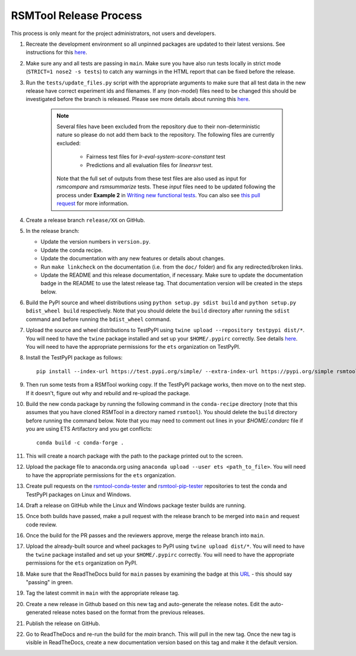 RSMTool Release Process
=======================

This process is only meant for the project administrators, not users and developers.

#. Recreate the development environment so all unpinned packages are updated to their latest versions. See instructions for this `here <https://rsmtool.readthedocs.io/en/main/contributing.html#setting-up>`_.

#. Make sure any and all tests are passing in ``main``. Make sure you have also run tests locally in strict mode (``STRICT=1 nose2 -s tests``) to catch any warnings in the HTML report that can be fixed before the release.

#. Run the ``tests/update_files.py`` script with the appropriate arguments to make sure that all test data in the new release have correct experiment ids and filenames. If any (non-model) files need to be changed this should be investigated before the branch is released. Please see more details about running this `here <https://rsmtool.readthedocs.io/en/main/contributing.html#writing-new-functional-tests>`__.

    .. note::

        Several files have been excluded from the repository due to their non-deterministic nature so please do not add them back to the repository. The following files are currently excluded:

            * Fairness test files for `lr-eval-system-score-constant` test
            * Predictions and all evaluation files for `linearsvr` test.

        Note that the full set of outputs from these test files are also used as input for `rsmcompare` and `rsmsummarize` tests. These *input* files need to be updated following the process under **Example 2** in `Writing new functional tests <https://rsmtool.readthedocs.io/en/main/contributing.html#writing-new-functional-tests>`_. You can also see `this pull request <https://github.com/EducationalTestingService/rsmtool/pull/525>`_ for more information.

#. Create a release branch ``release/XX`` on GitHub.

#. In the release branch:

   - Update the version numbers in ``version.py``.

   - Update the conda recipe.

   - Update the documentation with any new features or details about changes.

   - Run ``make linkcheck`` on the documentation (i.e. from the ``doc/`` folder) and fix any redirected/broken links.

   - Update the README and this release documentation, if necessary. Make sure to update the documentation badge in the README to use the latest release tag. That documentation version will be created in the steps below.

#. Build the PyPI source and wheel distributions using ``python setup.py sdist build`` and ``python setup.py bdist_wheel build`` respectively. Note that you should delete the ``build`` directory after running the ``sdist`` command and before running the ``bdist_wheel`` command.

#. Upload the source and wheel distributions to TestPyPI using ``twine upload --repository testpypi dist/*``. You will need to have the ``twine`` package installed and set up your ``$HOME/.pypirc`` correctly. See details `here <https://packaging.python.org/en/latest/guides/using-testpypi/>`__. You will need to have the appropriate permissions for the ``ets`` organization on TestPyPI.

#. Install the TestPyPI package as follows::

    pip install --index-url https://test.pypi.org/simple/ --extra-index-url https://pypi.org/simple rsmtool

#. Then run some tests from a RSMTool working copy. If the TestPyPI package works, then move on to the next step. If it doesn't, figure out why and rebuild and re-upload the package.

#. Build the new conda package by running the following command in the ``conda-recipe`` directory (note that this assumes that you have cloned RSMTool in a directory named ``rsmtool``). You should delete the ``build`` directory before running the command below. Note that you may need to comment out lines in your `$HOME/.condarc` file if you are using ETS Artifactory and you get conflicts::

    conda build -c conda-forge .

#. This will create a noarch package with the path to the package printed out to the screen.

#. Upload the package file to anaconda.org using ``anaconda upload --user ets <path_to_file>``. You will need to have the appropriate permissions for the ``ets`` organization.

#. Create pull requests on the `rsmtool-conda-tester <https://github.com/EducationalTestingService/rsmtool-conda-tester/>`_ and `rsmtool-pip-tester <https://github.com/EducationalTestingService/rsmtool-pip-tester/>`_ repositories to test the conda and TestPyPI packages on Linux and Windows.

#. Draft a release on GitHub while the Linux and Windows package tester builds are running.

#. Once both builds have passed, make a pull request with the release branch to be merged into ``main`` and request code review.

#. Once the build for the PR passes and the reviewers approve, merge the release branch into ``main``.

#. Upload the already-built source and wheel packages to PyPI using ``twine upload dist/*``. You will need to have the ``twine`` package installed and set up your ``$HOME/.pypirc`` correctly. You will need to have the appropriate permissions for the ``ets`` organization on PyPI.

#. Make sure that the ReadTheDocs build for ``main`` passes by examining the badge at this `URL <https://img.shields.io/readthedocs/rsmtool/main.svg>`__ - this should say "passing" in green.

#. Tag the latest commit in ``main`` with the appropriate release tag.

#. Create a new release in Github based on this new tag and auto-generate the release notes. Edit the auto-generated release notes based on the format from the previous releases.

#. Publish the release on GitHub.

#. Go to ReadTheDocs and re-run the build for the `main` branch. This will pull in the new tag. Once the new tag is visible in ReadTheDocs, create a new documentation version based on this tag and make it the default version.
